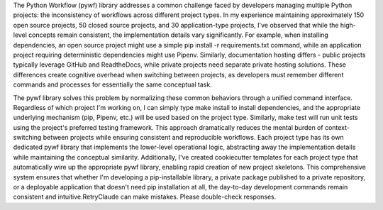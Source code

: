The Python Workflow (pywf) library addresses a common challenge faced by developers managing multiple Python projects: the inconsistency of workflows across different project types. In my experience maintaining approximately 150 open source projects, 50 closed source projects, and 30 application-type projects, I've observed that while the high-level concepts remain consistent, the implementation details vary significantly. For example, when installing dependencies, an open source project might use a simple pip install -r requirements.txt command, while an application project requiring deterministic dependencies might use Pipenv. Similarly, documentation hosting differs - public projects typically leverage GitHub and ReadtheDocs, while private projects need separate private hosting solutions. These differences create cognitive overhead when switching between projects, as developers must remember different commands and processes for essentially the same conceptual task.

The pywf library solves this problem by normalizing these common behaviors through a unified command interface. Regardless of which project I'm working on, I can simply type make install to install dependencies, and the appropriate underlying mechanism (pip, Pipenv, etc.) will be used based on the project type. Similarly, make test will run unit tests using the project's preferred testing framework. This approach dramatically reduces the mental burden of context-switching between projects while ensuring consistent and reproducible workflows. Each project type has its own dedicated pywf library that implements the lower-level operational logic, abstracting away the implementation details while maintaining the conceptual similarity. Additionally, I've created cookiecutter templates for each project type that automatically wire up the appropriate pywf library, enabling rapid creation of new project skeletons. This comprehensive system ensures that whether I'm developing a pip-installable library, a private package published to a private repository, or a deployable application that doesn't need pip installation at all, the day-to-day development commands remain consistent and intuitive.RetryClaude can make mistakes. Please double-check responses.